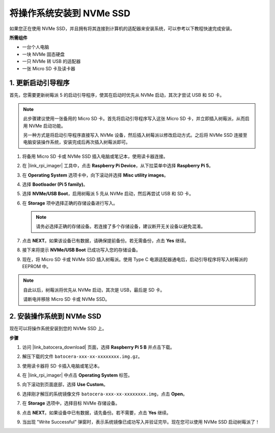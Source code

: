 .. _max_install_to_nvme_ubuntu:

将操作系统安装到 NVMe SSD
============================================

如果您正在使用 NVMe SSD，并且拥有将其连接到计算机的适配器来安装系统，可以参考以下教程快速完成安装。

**所需组件**

* 一台个人电脑
* 一块 NVMe 固态硬盘
* 一只 NVMe 转 USB 的适配器
* 一张 Micro SD 卡及读卡器

.. _max_update_bootloader:

1. 更新启动引导程序
----------------------------------

首先，您需要更新树莓派 5 的启动引导程序，使其在启动时优先从 NVMe 启动，其次才尝试 USB 和 SD 卡。

.. .. raw:: html

..     <iframe width="700" height="500" src="https://www.youtube.com/embed/tCKTgAeWIjc?start=47&end=95&si=xbmsWGBvCWefX01T" title="YouTube video player" frameborder="0" allow="accelerometer; autoplay; clipboard-write; encrypted-media; gyroscope; picture-in-picture; web-share" referrerpolicy="strict-origin-when-cross-origin" allowfullscreen></iframe>


.. note::

    此步骤建议使用一张备用的 Micro SD 卡。首先将启动引导程序写入这张 Micro SD 卡，并立即插入树莓派，从而启用 NVMe 启动功能。
    
    另一种方式是将启动引导程序直接写入 NVMe 设备，然后插入树莓派以修改启动方式。之后将 NVMe SSD 连接至电脑安装操作系统，安装完成后再次插入树莓派即可。

#. 将备用 Micro SD 卡或 NVMe SSD 插入电脑或笔记本，使用读卡器连接。

#. 在 |link_rpi_imager| 工具中，点击 **Raspberry Pi Device**，从下拉菜单中选择 **Raspberry Pi 5**。

   .. image:: img/os_choose_device_pi5.png
      :width: 90%

#. 在 **Operating System** 选项卡中，向下滚动并选择 **Misc utility images**。

   .. image:: img/nvme_misc.png
      :width: 90%
   
#. 选择 **Bootloader (Pi 5 family)**。

   .. image:: img/nvme_bootloader.png
      :width: 90%


#. 选择 **NVMe/USB Boot**，启用树莓派 5 先从 NVMe 启动，然后再尝试 USB 和 SD 卡。

   .. image:: img/nvme_nvme_boot.png
      :width: 90%



#. 在 **Storage** 项中选择正确的存储设备进行写入。

   .. note::

      请务必选择正确的存储设备。若连接了多个存储设备，建议断开无关设备以避免混淆。

   .. image:: img/os_choose_sd.png
      :width: 90%


#. 点击 **NEXT**。如果该设备已有数据，请确保提前备份。若无需备份，点击 **Yes** 继续。

   .. image:: img/os_continue.png
      :width: 90%


#. 接下来将提示 **NVMe/USB Boot** 已成功写入您的存储设备。

   .. image:: img/nvme_boot_finish.png
      :width: 90%


#. 现在，将 Micro SD 卡或 NVMe SSD 插入树莓派。使用 Type C 电源适配器通电后，启动引导程序将写入树莓派的 EEPROM 中。

.. note::

    自此以后，树莓派将优先从 NVMe 启动，其次是 USB，最后是 SD 卡。
    
    请断电并移除 Micro SD 卡或 NVMe SSD。


2. 安装操作系统到 NVMe SSD
---------------------------------

现在可以将操作系统安装到您的 NVMe SSD 上。

**步骤**

#. 访问 |link_batocera_download| 页面，选择 **Raspberry Pi 5 B** 并点击下载。

   .. image:: img/batocera_download.png
      :width: 90%


#. 解压下载的文件 ``batocera-xxx-xx-xxxxxxxx.img.gz``。

#. 使用读卡器将 SD 卡插入电脑或笔记本。

#. 在 |link_rpi_imager| 中点击 **Operating System** 标签。

   .. image:: img/os_choose_os.png
      :width: 90%
      
#. 向下滚动到页面底部，选择 **Use Custom**。

   .. image:: img/batocera_os_use_custom.png
      :width: 90%


#. 选择刚才解压的系统镜像文件 ``batocera-xxx-xx-xxxxxxxx.img``，点击 **Open**。

   .. image:: img/batocera_os_choose.png
      :width: 90%


#. 在 **Storage** 选项中，选择目标 NVMe 存储设备。

   .. image:: img/nvme_ssd_storage.png
      :width: 90%



#. 点击 **NEXT**。如果设备中已有数据，请先备份。若不需要，点击 **Yes** 继续。

   .. image:: img/nvme_erase.png
      :width: 90%

      
#. 当出现 "Write Successful" 弹窗时，表示系统镜像已成功写入并验证完毕。现在您可以使用 NVMe SSD 启动树莓派了！
